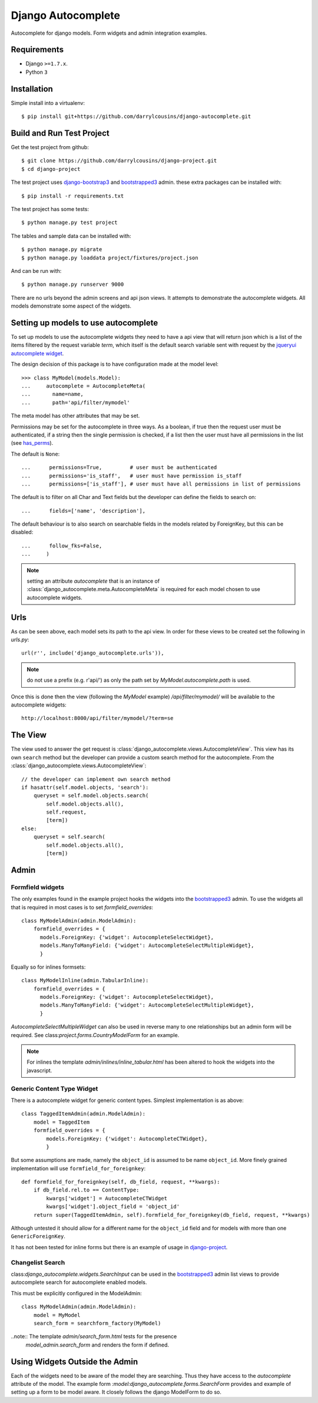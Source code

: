 Django Autocomplete
===================

Autocomplete for django models. Form widgets and admin integration examples.

Requirements
------------

-  Django ``>=1.7.x``.
-  Python ``3``

Installation
------------

Simple install into a virtualenv::

    $ pip install git+https://github.com/darrylcousins/django-autocomplete.git

Build and Run Test Project
--------------------------

Get the test project from github::

    $ git clone https://github.com/darrylcousins/django-project.git
    $ cd django-project

The test project uses django-bootstrap3_ and bootstrapped3_ admin.  these extra
packages can be installed with::

    $ pip install -r requirements.txt

The test project has some tests::

    $ python manage.py test project

The tables and sample data can be installed with::

    $ python manage.py migrate
    $ python manage.py loaddata project/fixtures/project.json

And can be run with::

    $ python manage.py runserver 9000

There are no urls beyond the admin screens and api json views. It attempts to
demonstrate the autocomplete widgets. All models demonstrate some aspect of the widgets.

Setting up models to use autocomplete
-------------------------------------

To set up models to use the autocomplete widgets they need to have a api view
that will return json which is a list of the items filtered by the request
variable `term`, which itself is the default search variable sent with request
by the `jqueryui autocomplete widget <http://jqueryui.com/autocomplete/>`_.

The design decision of this package is to have configuration made at the model level::

    >>> class MyModel(models.Model):
    ...     autocomplete = AutocompleteMeta(
    ...       name=name,
    ...       path='api/filter/mymodel'

The meta model has other attributes that may be set.

Permissions may be set for the autocomplete in three ways. As a boolean, if
true then the request user must be authenticated, if a string then the single
permission is checked, if a list then the user must have all permissions in the
list (see `has_perms
<https://docs.djangoproject.com/en/dev/ref/contrib/auth/#django.contrib.auth.models.User.has_perm>`_).

The default is ``None``::

    ...      permissions=True,         # user must be authenticated
    ...      permissions='is_staff',   # user must have permission is_staff
    ...      permissions=['is_staff'], # user must have all permissions in list of permissions

The default is to filter on all Char and Text fields but the developer can
define the fields to search on::

    ...      fields=['name', 'description'],

The default behaviour is to also search on searchable fields in the models
related by ForeignKey, but this can be disabled::

    ...      follow_fks=False,
    ...     )


.. note:: setting an attribute `autocomplete` that is an instance of
          :class:`django_autocomplete.meta.AutocompleteMeta` is required for each model
          chosen to use autocomplete widgets.

Urls
----

As can be seen above, each model sets its path to the api view. In order for
these views to be created set the following in `urls.py`::

        url(r'', include('django_autocomplete.urls')),

.. note:: do not use a prefix (e.g. r'api/') as only the path set by
          `MyModel.autocomplete.path` is used.

Once this is done then the view (following the `MyModel` example)
`/api/filter/mymodel/` will be available to the autocomplete widgets::

        http://localhost:8000/api/filter/mymodel/?term=se

The View
--------

The view used to answer the get request is
:class:`django_autocomplete.views.AutocompleteView`. This view has its own
``search`` method but the developer can provide a custom search method for the
autocomplete. From the :class:`django_autocomplete.views.AutocompleteView`::

        // the developer can implement own search method
        if hasattr(self.model.objects, 'search'):
            queryset = self.model.objects.search(
                self.model.objects.all(),
                self.request,
                [term])
        else:
            queryset = self.search(
                self.model.objects.all(),
                [term])

Admin
-----

Formfield widgets
*****************

The only examples found in the example project hooks the widgets into the
bootstrapped3_
admin. To use the widgets all that is required in most cases is to set
`formfield_overrides`::

        class MyModelAdmin(admin.ModelAdmin):
            formfield_overrides = {
              models.ForeignKey: {'widget': AutocompleteSelectWidget},
              models.ManyToManyField: {'widget': AutocompleteSelectMultipleWidget},
              }

Equally so for inlines formsets::

        class MyModelInline(admin.TabularInline):
            formfield_overrides = {
              models.ForeignKey: {'widget': AutocompleteSelectWidget},
              models.ManyToManyField: {'widget': AutocompleteSelectMultipleWidget},
              }

`AutocompleteSelectMultipleWidget` can also be used in reverse many to one
relationships but an admin form will be required. See
class:`project.forms.CountryModelForm` for an example.

.. note:: For inlines the template `admin/inlines/inline_tabular.html` has been
          altered to hook the widgets into the javascript.

Generic Content Type Widget
***************************

There is a autocomplete widget for generic content types. Simplest implementation is as above::

        class TaggedItemAdmin(admin.ModelAdmin):
            model = TaggedItem
            formfield_overrides = {
                models.ForeignKey: {'widget': AutocompleteCTWidget},
                }

But some assumptions are made, namely the ``object_id`` is assumed to be name
``object_id``. More finely grained implementation will use ``formfield_for_foreignkey``::

        def formfield_for_foreignkey(self, db_field, request, **kwargs):
            if db_field.rel.to == ContentType:
                kwargs['widget'] = AutocompleteCTWidget
                kwargs['widget'].object_field = 'object_id'
            return super(TaggedItemAdmin, self).formfield_for_foreignkey(db_field, request, **kwargs)

Although untested it should allow for a different name for the ``object_id`` field and for models with more than one ``GenericForeignKey``.

It has not been tested for inline forms but there is an example of usage in `django-project`_.

Changelist Search
*****************

class:`django_autocomplete.widgets.SearchInput` can be used in the
bootstrapped3_ admin list views to provide autocomplete search for autocomplete
enabled models.

This must be explicitly configured in the ModelAdmin::

        class MyModelAdmin(admin.ModelAdmin):
            model = MyModel
            search_form = searchform_factory(MyModel)

..note:: The template `admin/search_form.html` tests for the presence
         `model_admin.search_form` and renders the form if defined.

Using Widgets Outside the Admin
-------------------------------

Each of the widgets need to be aware of the model they are searching. Thus they
have access to the `autocomplete` attribute of the model. The example form
`:model:django_autocomplete.forms.SearchForm` provides and example of setting
up a form to be model aware. It closely follows the django ModelForm to do so.

.. _bootstrapped3: <https://github.com/darrylcousins/django-admin-bootstrapped3>
.. _django-project: <https://github.com/darrylcousins/django-project>
.. _django-bootstrap3: <https://github.com/dyve/django-bootstrap3>
